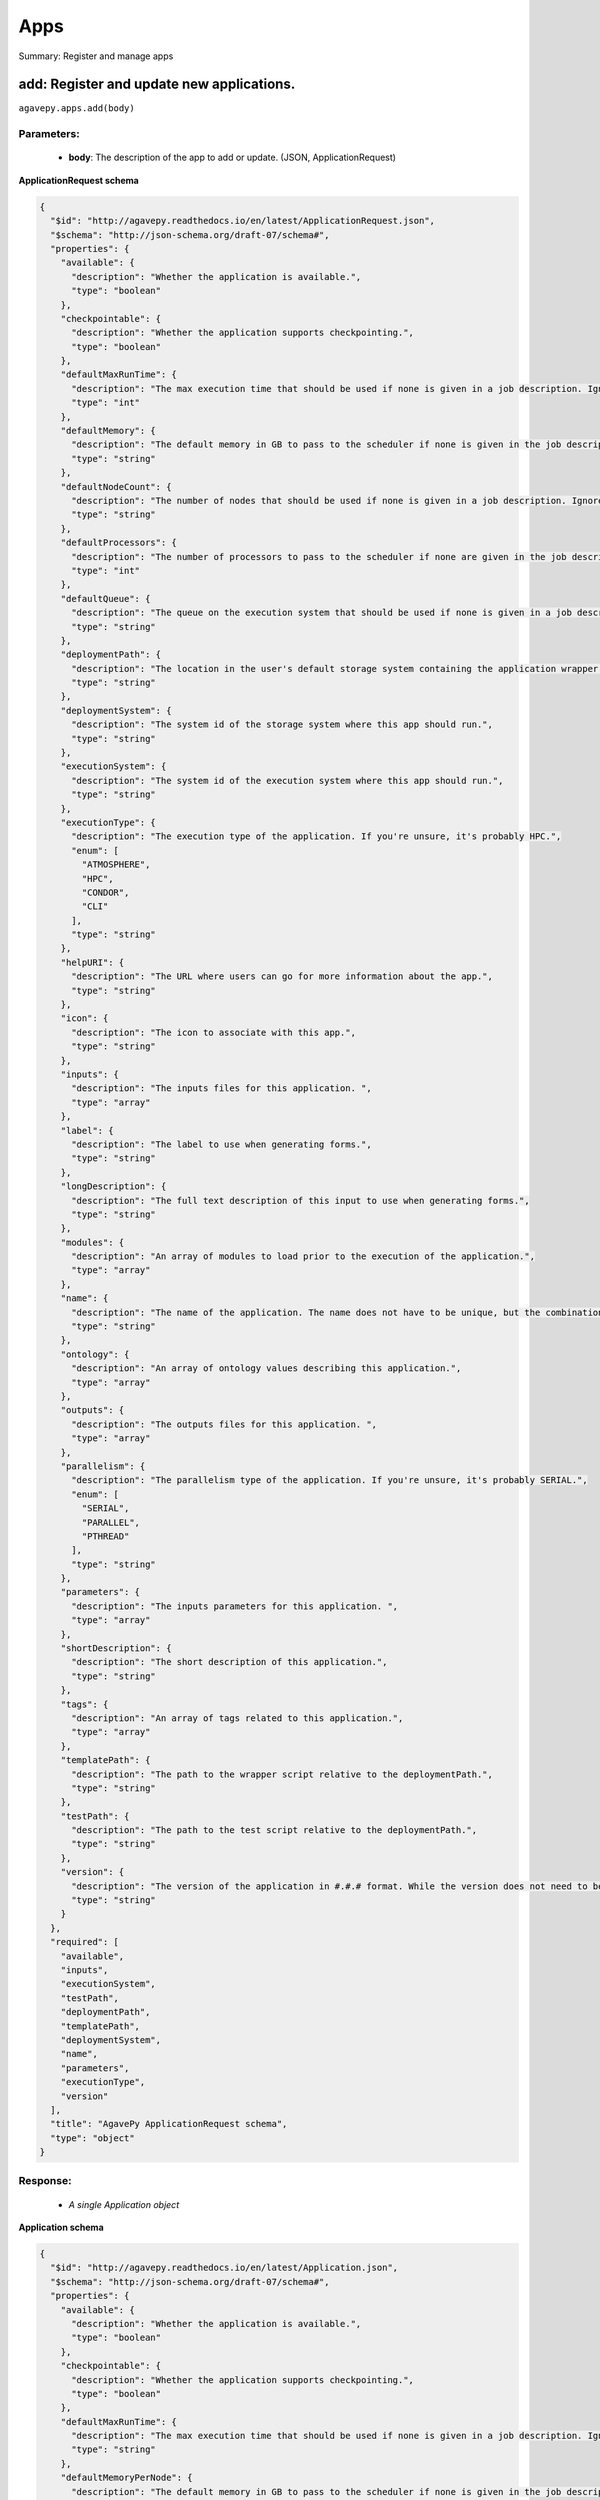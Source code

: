 ****
Apps
****

Summary: Register and manage apps

add: Register and update new applications.
==========================================
``agavepy.apps.add(body)``

Parameters:
-----------
    * **body**: The description of the app to add or update.  (JSON, ApplicationRequest)


**ApplicationRequest schema**

.. code-block:: javascript

    {
      "$id": "http://agavepy.readthedocs.io/en/latest/ApplicationRequest.json", 
      "$schema": "http://json-schema.org/draft-07/schema#", 
      "properties": {
        "available": {
          "description": "Whether the application is available.", 
          "type": "boolean"
        }, 
        "checkpointable": {
          "description": "Whether the application supports checkpointing.", 
          "type": "boolean"
        }, 
        "defaultMaxRunTime": {
          "description": "The max execution time that should be used if none is given in a job description. Ignore if the system does not support schedulers.", 
          "type": "int"
        }, 
        "defaultMemory": {
          "description": "The default memory in GB to pass to the scheduler if none is given in the job description. This must be less than the max memory parameter in the target queue definition.", 
          "type": "string"
        }, 
        "defaultNodeCount": {
          "description": "The number of nodes that should be used if none is given in a job description. Ignore if the system does not support schedulers.", 
          "type": "string"
        }, 
        "defaultProcessors": {
          "description": "The number of processors to pass to the scheduler if none are given in the job description. This must be 1 if the app is serial.", 
          "type": "int"
        }, 
        "defaultQueue": {
          "description": "The queue on the execution system that should be used if none is given in a job description. Ignore if the system does not support schedulers.", 
          "type": "string"
        }, 
        "deploymentPath": {
          "description": "The location in the user's default storage system containing the application wrapper and dependencies.", 
          "type": "string"
        }, 
        "deploymentSystem": {
          "description": "The system id of the storage system where this app should run.", 
          "type": "string"
        }, 
        "executionSystem": {
          "description": "The system id of the execution system where this app should run.", 
          "type": "string"
        }, 
        "executionType": {
          "description": "The execution type of the application. If you're unsure, it's probably HPC.", 
          "enum": [
            "ATMOSPHERE", 
            "HPC", 
            "CONDOR", 
            "CLI"
          ], 
          "type": "string"
        }, 
        "helpURI": {
          "description": "The URL where users can go for more information about the app.", 
          "type": "string"
        }, 
        "icon": {
          "description": "The icon to associate with this app.", 
          "type": "string"
        }, 
        "inputs": {
          "description": "The inputs files for this application. ", 
          "type": "array"
        }, 
        "label": {
          "description": "The label to use when generating forms.", 
          "type": "string"
        }, 
        "longDescription": {
          "description": "The full text description of this input to use when generating forms.", 
          "type": "string"
        }, 
        "modules": {
          "description": "An array of modules to load prior to the execution of the application.", 
          "type": "array"
        }, 
        "name": {
          "description": "The name of the application. The name does not have to be unique, but the combination of name and version does.", 
          "type": "string"
        }, 
        "ontology": {
          "description": "An array of ontology values describing this application.", 
          "type": "array"
        }, 
        "outputs": {
          "description": "The outputs files for this application. ", 
          "type": "array"
        }, 
        "parallelism": {
          "description": "The parallelism type of the application. If you're unsure, it's probably SERIAL.", 
          "enum": [
            "SERIAL", 
            "PARALLEL", 
            "PTHREAD"
          ], 
          "type": "string"
        }, 
        "parameters": {
          "description": "The inputs parameters for this application. ", 
          "type": "array"
        }, 
        "shortDescription": {
          "description": "The short description of this application.", 
          "type": "string"
        }, 
        "tags": {
          "description": "An array of tags related to this application.", 
          "type": "array"
        }, 
        "templatePath": {
          "description": "The path to the wrapper script relative to the deploymentPath.", 
          "type": "string"
        }, 
        "testPath": {
          "description": "The path to the test script relative to the deploymentPath.", 
          "type": "string"
        }, 
        "version": {
          "description": "The version of the application in #.#.# format. While the version does not need to be unique, the combination of name and version does have to be unique.", 
          "type": "string"
        }
      }, 
      "required": [
        "available", 
        "inputs", 
        "executionSystem", 
        "testPath", 
        "deploymentPath", 
        "templatePath", 
        "deploymentSystem", 
        "name", 
        "parameters", 
        "executionType", 
        "version"
      ], 
      "title": "AgavePy ApplicationRequest schema", 
      "type": "object"
    }

Response:
---------
    * *A single Application object*

**Application schema**

.. code-block:: javascript

    {
      "$id": "http://agavepy.readthedocs.io/en/latest/Application.json", 
      "$schema": "http://json-schema.org/draft-07/schema#", 
      "properties": {
        "available": {
          "description": "Whether the application is available.", 
          "type": "boolean"
        }, 
        "checkpointable": {
          "description": "Whether the application supports checkpointing.", 
          "type": "boolean"
        }, 
        "defaultMaxRunTime": {
          "description": "The max execution time that should be used if none is given in a job description. Ignore if the system does not support schedulers.", 
          "type": "string"
        }, 
        "defaultMemoryPerNode": {
          "description": "The default memory in GB to pass to the scheduler if none is given in the job description. This must be less than the max memory parameter in the target queue definition.", 
          "type": "string"
        }, 
        "defaultNodeCount": {
          "description": "The number of nodes that should be used if none is given in a job description. Ignore if the system does not support schedulers.", 
          "type": "string"
        }, 
        "defaultProcessorsPerNode": {
          "description": "The number of processors to pass to the scheduler if none are given in the job description. This must be 1 if the app is serial.", 
          "type": "string"
        }, 
        "defaultQueue": {
          "description": "The queue on the execution system that should be used if none is given in a job description. Ignore if the system does not support schedulers.", 
          "type": "string"
        }, 
        "deploymentPath": {
          "description": "The location in the user's default storage system containing the application wrapper and dependencies.", 
          "type": "string"
        }, 
        "deploymentSystem": {
          "description": "The system id of the storage system where this app should run.", 
          "type": "string"
        }, 
        "executionSystem": {
          "description": "The system id of the execution system where this app should run.", 
          "type": "string"
        }, 
        "executionType": {
          "description": "The execution type of the application. If you're unsure, it's probably HPC.", 
          "enum": [
            "ATMOSPHERE", 
            "HPC", 
            "CONDOR", 
            "CLI"
          ], 
          "type": "string"
        }, 
        "helpURI": {
          "description": "The URL where users can go for more information about the app.", 
          "type": "string"
        }, 
        "icon": {
          "description": "The icon to associate with this app.", 
          "type": "string"
        }, 
        "id": {
          "description": "Unique id of this app. Comprised of the app name-version.", 
          "type": "string"
        }, 
        "inputs": {
          "description": "The inputs files for this application. ", 
          "type": "array"
        }, 
        "isPublic": {
          "description": "Whether the application is public or private.", 
          "type": "boolean"
        }, 
        "label": {
          "description": "The label to use when generating forms.", 
          "type": "string"
        }, 
        "lastModified": {
          "description": "The date this application was last modified in ISO 8601 format.", 
          "type": "string"
        }, 
        "longDescription": {
          "description": "The full text description of this input to use when generating forms.", 
          "type": "string"
        }, 
        "modules": {
          "description": "An array of modules to load prior to the execution of the application.", 
          "type": "array"
        }, 
        "name": {
          "description": "The name of the application. The name does not have to be unique, but the combination of name and version does.", 
          "type": "string"
        }, 
        "ontology": {
          "description": "An array of ontology values describing this application.", 
          "type": "array"
        }, 
        "outputs": {
          "description": "The outputs files for this application. ", 
          "type": "array"
        }, 
        "parallelism": {
          "description": "The parallelism type of the application. If you're unsure, it's probably SERIAL.", 
          "enum": [
            "SERIAL", 
            "PARALLEL", 
            "PTHREAD"
          ], 
          "type": "string"
        }, 
        "parameters": {
          "description": "The inputs parameters for this application. ", 
          "type": "array"
        }, 
        "revision": {
          "description": "The number of times this application has been revised.", 
          "type": "integer"
        }, 
        "shortDescription": {
          "description": "The short description of this application.", 
          "type": "string"
        }, 
        "tags": {
          "description": "An array of tags related to this application.", 
          "type": "array"
        }, 
        "templatePath": {
          "description": "The path to the wrapper script relative to the deploymentPath.", 
          "type": "string"
        }, 
        "testPath": {
          "description": "The path to the test script relative to the deploymentPath.", 
          "type": "string"
        }, 
        "uuid": {
          "description": "The UUID of this application. UUID are 36 alphanumeric string.", 
          "type": "string"
        }, 
        "version": {
          "description": "The version of the application in #.#.# format. While the version does not need to be unique, the combination of name and version does have to be unique.", 
          "type": "string"
        }
      }, 
      "required": [], 
      "title": "AgavePy Application schema", 
      "type": "object"
    }

list: Get a list of available applications.
===========================================
``agavepy.apps.list(limit=250, offset=0, privateOnly=None, publicOnly=None)``

Parameters:
-----------
    * **publicOnly**: Whether to return only public apps. (boolean)
    * **privateOnly**: Whether to return only private apps. (boolean)
    * **limit**: The max number of results. (integer)
    * **offset**: The number of records to when returning the results. When paginating results, the page number = ceil(offset/limit) (integer)


Response:
---------
    * *Array of ApplicationSummary objects*

**ApplicationSummary schema**

.. code-block:: javascript

    {
      "$id": "http://agavepy.readthedocs.io/en/latest/ApplicationSummary.json", 
      "$schema": "http://json-schema.org/draft-07/schema#", 
      "properties": {
        "executionSystem": {
          "description": "The system id of the execution system where this app should run.", 
          "type": "string"
        }, 
        "id": {
          "description": "Unique id of this app. Comprised of the app name-version.", 
          "type": "string"
        }, 
        "isPublic": {
          "description": "Whether the application is public or private.", 
          "type": "boolean"
        }, 
        "lastModified": {
          "description": "The date this application was last modified in ISO 8601 format.", 
          "type": "string"
        }, 
        "name": {
          "description": "The name of the application. The name does not have to be unique, but the combination of name and version does.", 
          "type": "string"
        }, 
        "revision": {
          "description": "The number of times this application has been revised.", 
          "type": "integer"
        }, 
        "shortDescription": {
          "description": "The short description of this application.", 
          "type": "string"
        }, 
        "version": {
          "description": "The version of the application in #.#.# format. While the version does not need to be unique, the combination of name and version does have to be unique.", 
          "type": "string"
        }
      }, 
      "required": [], 
      "title": "AgavePy ApplicationSummary schema", 
      "type": "object"
    }

delete: Deletes an application.
===============================
``agavepy.apps.delete(appId)``

Parameters:
-----------
    * **appId**: The id of the application. The application id is made up of the name and version separated by a dash. (string)


Response:
---------
    * *String*

get: Get details of an application by it's unique id.
=====================================================
``agavepy.apps.get(appId)``

Parameters:
-----------
    * **appId**: The id of the application. The application id is made up of the name and version separated by a dash. (string)


Response:
---------
    * *A single Application object*

**Application schema**

.. code-block:: javascript

    {
      "$id": "http://agavepy.readthedocs.io/en/latest/Application.json", 
      "$schema": "http://json-schema.org/draft-07/schema#", 
      "properties": {
        "available": {
          "description": "Whether the application is available.", 
          "type": "boolean"
        }, 
        "checkpointable": {
          "description": "Whether the application supports checkpointing.", 
          "type": "boolean"
        }, 
        "defaultMaxRunTime": {
          "description": "The max execution time that should be used if none is given in a job description. Ignore if the system does not support schedulers.", 
          "type": "string"
        }, 
        "defaultMemoryPerNode": {
          "description": "The default memory in GB to pass to the scheduler if none is given in the job description. This must be less than the max memory parameter in the target queue definition.", 
          "type": "string"
        }, 
        "defaultNodeCount": {
          "description": "The number of nodes that should be used if none is given in a job description. Ignore if the system does not support schedulers.", 
          "type": "string"
        }, 
        "defaultProcessorsPerNode": {
          "description": "The number of processors to pass to the scheduler if none are given in the job description. This must be 1 if the app is serial.", 
          "type": "string"
        }, 
        "defaultQueue": {
          "description": "The queue on the execution system that should be used if none is given in a job description. Ignore if the system does not support schedulers.", 
          "type": "string"
        }, 
        "deploymentPath": {
          "description": "The location in the user's default storage system containing the application wrapper and dependencies.", 
          "type": "string"
        }, 
        "deploymentSystem": {
          "description": "The system id of the storage system where this app should run.", 
          "type": "string"
        }, 
        "executionSystem": {
          "description": "The system id of the execution system where this app should run.", 
          "type": "string"
        }, 
        "executionType": {
          "description": "The execution type of the application. If you're unsure, it's probably HPC.", 
          "enum": [
            "ATMOSPHERE", 
            "HPC", 
            "CONDOR", 
            "CLI"
          ], 
          "type": "string"
        }, 
        "helpURI": {
          "description": "The URL where users can go for more information about the app.", 
          "type": "string"
        }, 
        "icon": {
          "description": "The icon to associate with this app.", 
          "type": "string"
        }, 
        "id": {
          "description": "Unique id of this app. Comprised of the app name-version.", 
          "type": "string"
        }, 
        "inputs": {
          "description": "The inputs files for this application. ", 
          "type": "array"
        }, 
        "isPublic": {
          "description": "Whether the application is public or private.", 
          "type": "boolean"
        }, 
        "label": {
          "description": "The label to use when generating forms.", 
          "type": "string"
        }, 
        "lastModified": {
          "description": "The date this application was last modified in ISO 8601 format.", 
          "type": "string"
        }, 
        "longDescription": {
          "description": "The full text description of this input to use when generating forms.", 
          "type": "string"
        }, 
        "modules": {
          "description": "An array of modules to load prior to the execution of the application.", 
          "type": "array"
        }, 
        "name": {
          "description": "The name of the application. The name does not have to be unique, but the combination of name and version does.", 
          "type": "string"
        }, 
        "ontology": {
          "description": "An array of ontology values describing this application.", 
          "type": "array"
        }, 
        "outputs": {
          "description": "The outputs files for this application. ", 
          "type": "array"
        }, 
        "parallelism": {
          "description": "The parallelism type of the application. If you're unsure, it's probably SERIAL.", 
          "enum": [
            "SERIAL", 
            "PARALLEL", 
            "PTHREAD"
          ], 
          "type": "string"
        }, 
        "parameters": {
          "description": "The inputs parameters for this application. ", 
          "type": "array"
        }, 
        "revision": {
          "description": "The number of times this application has been revised.", 
          "type": "integer"
        }, 
        "shortDescription": {
          "description": "The short description of this application.", 
          "type": "string"
        }, 
        "tags": {
          "description": "An array of tags related to this application.", 
          "type": "array"
        }, 
        "templatePath": {
          "description": "The path to the wrapper script relative to the deploymentPath.", 
          "type": "string"
        }, 
        "testPath": {
          "description": "The path to the test script relative to the deploymentPath.", 
          "type": "string"
        }, 
        "uuid": {
          "description": "The UUID of this application. UUID are 36 alphanumeric string.", 
          "type": "string"
        }, 
        "version": {
          "description": "The version of the application in #.#.# format. While the version does not need to be unique, the combination of name and version does have to be unique.", 
          "type": "string"
        }
      }, 
      "required": [], 
      "title": "AgavePy Application schema", 
      "type": "object"
    }

manage: Edit an application.
============================
``agavepy.apps.manage(appId, body)``

Parameters:
-----------
    * **appId**: The id of the application. The application id is made up of the name and version separated by a dash. (string)
    * **body**: The operation to perform. (JSON, ApplicationOperationRequest)


**ApplicationOperationRequest schema**

.. code-block:: javascript

    {
      "$id": "http://agavepy.readthedocs.io/en/latest/ApplicationOperationRequest.json", 
      "$schema": "http://json-schema.org/draft-07/schema#", 
      "properties": {
        "action": {
          "description": "Action to perform on the file or folder.", 
          "enum": [
            "publish", 
            "clone"
          ], 
          "type": "string"
        }, 
        "deploymentPath": {
          "description": "Path to the on cloned app's deployment folder on its storage system. Only used with the clone action.", 
          "type": "string"
        }, 
        "executionSystem": {
          "description": "System on which the clone apps should run. Only used with the clone action.", 
          "type": "string"
        }, 
        "name": {
          "description": "Name of cloned app. Only used with the clone action.", 
          "type": "string"
        }, 
        "storageSystem": {
          "description": "Storage system on which the cloned app's assets resides. Only used with the clone action.", 
          "type": "string"
        }, 
        "version": {
          "description": "Version of the cloned app. Only used with the clone action.", 
          "type": "string"
        }
      }, 
      "required": [
        "action"
      ], 
      "title": "AgavePy ApplicationOperationRequest schema", 
      "type": "object"
    }

Response:
---------
    * *A single Application object*

**Application schema**

.. code-block:: javascript

    {
      "$id": "http://agavepy.readthedocs.io/en/latest/Application.json", 
      "$schema": "http://json-schema.org/draft-07/schema#", 
      "properties": {
        "available": {
          "description": "Whether the application is available.", 
          "type": "boolean"
        }, 
        "checkpointable": {
          "description": "Whether the application supports checkpointing.", 
          "type": "boolean"
        }, 
        "defaultMaxRunTime": {
          "description": "The max execution time that should be used if none is given in a job description. Ignore if the system does not support schedulers.", 
          "type": "string"
        }, 
        "defaultMemoryPerNode": {
          "description": "The default memory in GB to pass to the scheduler if none is given in the job description. This must be less than the max memory parameter in the target queue definition.", 
          "type": "string"
        }, 
        "defaultNodeCount": {
          "description": "The number of nodes that should be used if none is given in a job description. Ignore if the system does not support schedulers.", 
          "type": "string"
        }, 
        "defaultProcessorsPerNode": {
          "description": "The number of processors to pass to the scheduler if none are given in the job description. This must be 1 if the app is serial.", 
          "type": "string"
        }, 
        "defaultQueue": {
          "description": "The queue on the execution system that should be used if none is given in a job description. Ignore if the system does not support schedulers.", 
          "type": "string"
        }, 
        "deploymentPath": {
          "description": "The location in the user's default storage system containing the application wrapper and dependencies.", 
          "type": "string"
        }, 
        "deploymentSystem": {
          "description": "The system id of the storage system where this app should run.", 
          "type": "string"
        }, 
        "executionSystem": {
          "description": "The system id of the execution system where this app should run.", 
          "type": "string"
        }, 
        "executionType": {
          "description": "The execution type of the application. If you're unsure, it's probably HPC.", 
          "enum": [
            "ATMOSPHERE", 
            "HPC", 
            "CONDOR", 
            "CLI"
          ], 
          "type": "string"
        }, 
        "helpURI": {
          "description": "The URL where users can go for more information about the app.", 
          "type": "string"
        }, 
        "icon": {
          "description": "The icon to associate with this app.", 
          "type": "string"
        }, 
        "id": {
          "description": "Unique id of this app. Comprised of the app name-version.", 
          "type": "string"
        }, 
        "inputs": {
          "description": "The inputs files for this application. ", 
          "type": "array"
        }, 
        "isPublic": {
          "description": "Whether the application is public or private.", 
          "type": "boolean"
        }, 
        "label": {
          "description": "The label to use when generating forms.", 
          "type": "string"
        }, 
        "lastModified": {
          "description": "The date this application was last modified in ISO 8601 format.", 
          "type": "string"
        }, 
        "longDescription": {
          "description": "The full text description of this input to use when generating forms.", 
          "type": "string"
        }, 
        "modules": {
          "description": "An array of modules to load prior to the execution of the application.", 
          "type": "array"
        }, 
        "name": {
          "description": "The name of the application. The name does not have to be unique, but the combination of name and version does.", 
          "type": "string"
        }, 
        "ontology": {
          "description": "An array of ontology values describing this application.", 
          "type": "array"
        }, 
        "outputs": {
          "description": "The outputs files for this application. ", 
          "type": "array"
        }, 
        "parallelism": {
          "description": "The parallelism type of the application. If you're unsure, it's probably SERIAL.", 
          "enum": [
            "SERIAL", 
            "PARALLEL", 
            "PTHREAD"
          ], 
          "type": "string"
        }, 
        "parameters": {
          "description": "The inputs parameters for this application. ", 
          "type": "array"
        }, 
        "revision": {
          "description": "The number of times this application has been revised.", 
          "type": "integer"
        }, 
        "shortDescription": {
          "description": "The short description of this application.", 
          "type": "string"
        }, 
        "tags": {
          "description": "An array of tags related to this application.", 
          "type": "array"
        }, 
        "templatePath": {
          "description": "The path to the wrapper script relative to the deploymentPath.", 
          "type": "string"
        }, 
        "testPath": {
          "description": "The path to the test script relative to the deploymentPath.", 
          "type": "string"
        }, 
        "uuid": {
          "description": "The UUID of this application. UUID are 36 alphanumeric string.", 
          "type": "string"
        }, 
        "version": {
          "description": "The version of the application in #.#.# format. While the version does not need to be unique, the combination of name and version does have to be unique.", 
          "type": "string"
        }
      }, 
      "required": [], 
      "title": "AgavePy Application schema", 
      "type": "object"
    }

update: Update an application.
==============================
``agavepy.apps.update(appId, body)``

Parameters:
-----------
    * **appId**: The id of the application. The application id is made up of the name and version separated by a dash. (string)
    * **body**: The description of the app to add or update.  (JSON, ApplicationRequest)


**ApplicationRequest schema**

.. code-block:: javascript

    {
      "$id": "http://agavepy.readthedocs.io/en/latest/ApplicationRequest.json", 
      "$schema": "http://json-schema.org/draft-07/schema#", 
      "properties": {
        "available": {
          "description": "Whether the application is available.", 
          "type": "boolean"
        }, 
        "checkpointable": {
          "description": "Whether the application supports checkpointing.", 
          "type": "boolean"
        }, 
        "defaultMaxRunTime": {
          "description": "The max execution time that should be used if none is given in a job description. Ignore if the system does not support schedulers.", 
          "type": "int"
        }, 
        "defaultMemory": {
          "description": "The default memory in GB to pass to the scheduler if none is given in the job description. This must be less than the max memory parameter in the target queue definition.", 
          "type": "string"
        }, 
        "defaultNodeCount": {
          "description": "The number of nodes that should be used if none is given in a job description. Ignore if the system does not support schedulers.", 
          "type": "string"
        }, 
        "defaultProcessors": {
          "description": "The number of processors to pass to the scheduler if none are given in the job description. This must be 1 if the app is serial.", 
          "type": "int"
        }, 
        "defaultQueue": {
          "description": "The queue on the execution system that should be used if none is given in a job description. Ignore if the system does not support schedulers.", 
          "type": "string"
        }, 
        "deploymentPath": {
          "description": "The location in the user's default storage system containing the application wrapper and dependencies.", 
          "type": "string"
        }, 
        "deploymentSystem": {
          "description": "The system id of the storage system where this app should run.", 
          "type": "string"
        }, 
        "executionSystem": {
          "description": "The system id of the execution system where this app should run.", 
          "type": "string"
        }, 
        "executionType": {
          "description": "The execution type of the application. If you're unsure, it's probably HPC.", 
          "enum": [
            "ATMOSPHERE", 
            "HPC", 
            "CONDOR", 
            "CLI"
          ], 
          "type": "string"
        }, 
        "helpURI": {
          "description": "The URL where users can go for more information about the app.", 
          "type": "string"
        }, 
        "icon": {
          "description": "The icon to associate with this app.", 
          "type": "string"
        }, 
        "inputs": {
          "description": "The inputs files for this application. ", 
          "type": "array"
        }, 
        "label": {
          "description": "The label to use when generating forms.", 
          "type": "string"
        }, 
        "longDescription": {
          "description": "The full text description of this input to use when generating forms.", 
          "type": "string"
        }, 
        "modules": {
          "description": "An array of modules to load prior to the execution of the application.", 
          "type": "array"
        }, 
        "name": {
          "description": "The name of the application. The name does not have to be unique, but the combination of name and version does.", 
          "type": "string"
        }, 
        "ontology": {
          "description": "An array of ontology values describing this application.", 
          "type": "array"
        }, 
        "outputs": {
          "description": "The outputs files for this application. ", 
          "type": "array"
        }, 
        "parallelism": {
          "description": "The parallelism type of the application. If you're unsure, it's probably SERIAL.", 
          "enum": [
            "SERIAL", 
            "PARALLEL", 
            "PTHREAD"
          ], 
          "type": "string"
        }, 
        "parameters": {
          "description": "The inputs parameters for this application. ", 
          "type": "array"
        }, 
        "shortDescription": {
          "description": "The short description of this application.", 
          "type": "string"
        }, 
        "tags": {
          "description": "An array of tags related to this application.", 
          "type": "array"
        }, 
        "templatePath": {
          "description": "The path to the wrapper script relative to the deploymentPath.", 
          "type": "string"
        }, 
        "testPath": {
          "description": "The path to the test script relative to the deploymentPath.", 
          "type": "string"
        }, 
        "version": {
          "description": "The version of the application in #.#.# format. While the version does not need to be unique, the combination of name and version does have to be unique.", 
          "type": "string"
        }
      }, 
      "required": [
        "available", 
        "inputs", 
        "executionSystem", 
        "testPath", 
        "deploymentPath", 
        "templatePath", 
        "deploymentSystem", 
        "name", 
        "parameters", 
        "executionType", 
        "version"
      ], 
      "title": "AgavePy ApplicationRequest schema", 
      "type": "object"
    }

Response:
---------
    * *A single Application object*

**Application schema**

.. code-block:: javascript

    {
      "$id": "http://agavepy.readthedocs.io/en/latest/Application.json", 
      "$schema": "http://json-schema.org/draft-07/schema#", 
      "properties": {
        "available": {
          "description": "Whether the application is available.", 
          "type": "boolean"
        }, 
        "checkpointable": {
          "description": "Whether the application supports checkpointing.", 
          "type": "boolean"
        }, 
        "defaultMaxRunTime": {
          "description": "The max execution time that should be used if none is given in a job description. Ignore if the system does not support schedulers.", 
          "type": "string"
        }, 
        "defaultMemoryPerNode": {
          "description": "The default memory in GB to pass to the scheduler if none is given in the job description. This must be less than the max memory parameter in the target queue definition.", 
          "type": "string"
        }, 
        "defaultNodeCount": {
          "description": "The number of nodes that should be used if none is given in a job description. Ignore if the system does not support schedulers.", 
          "type": "string"
        }, 
        "defaultProcessorsPerNode": {
          "description": "The number of processors to pass to the scheduler if none are given in the job description. This must be 1 if the app is serial.", 
          "type": "string"
        }, 
        "defaultQueue": {
          "description": "The queue on the execution system that should be used if none is given in a job description. Ignore if the system does not support schedulers.", 
          "type": "string"
        }, 
        "deploymentPath": {
          "description": "The location in the user's default storage system containing the application wrapper and dependencies.", 
          "type": "string"
        }, 
        "deploymentSystem": {
          "description": "The system id of the storage system where this app should run.", 
          "type": "string"
        }, 
        "executionSystem": {
          "description": "The system id of the execution system where this app should run.", 
          "type": "string"
        }, 
        "executionType": {
          "description": "The execution type of the application. If you're unsure, it's probably HPC.", 
          "enum": [
            "ATMOSPHERE", 
            "HPC", 
            "CONDOR", 
            "CLI"
          ], 
          "type": "string"
        }, 
        "helpURI": {
          "description": "The URL where users can go for more information about the app.", 
          "type": "string"
        }, 
        "icon": {
          "description": "The icon to associate with this app.", 
          "type": "string"
        }, 
        "id": {
          "description": "Unique id of this app. Comprised of the app name-version.", 
          "type": "string"
        }, 
        "inputs": {
          "description": "The inputs files for this application. ", 
          "type": "array"
        }, 
        "isPublic": {
          "description": "Whether the application is public or private.", 
          "type": "boolean"
        }, 
        "label": {
          "description": "The label to use when generating forms.", 
          "type": "string"
        }, 
        "lastModified": {
          "description": "The date this application was last modified in ISO 8601 format.", 
          "type": "string"
        }, 
        "longDescription": {
          "description": "The full text description of this input to use when generating forms.", 
          "type": "string"
        }, 
        "modules": {
          "description": "An array of modules to load prior to the execution of the application.", 
          "type": "array"
        }, 
        "name": {
          "description": "The name of the application. The name does not have to be unique, but the combination of name and version does.", 
          "type": "string"
        }, 
        "ontology": {
          "description": "An array of ontology values describing this application.", 
          "type": "array"
        }, 
        "outputs": {
          "description": "The outputs files for this application. ", 
          "type": "array"
        }, 
        "parallelism": {
          "description": "The parallelism type of the application. If you're unsure, it's probably SERIAL.", 
          "enum": [
            "SERIAL", 
            "PARALLEL", 
            "PTHREAD"
          ], 
          "type": "string"
        }, 
        "parameters": {
          "description": "The inputs parameters for this application. ", 
          "type": "array"
        }, 
        "revision": {
          "description": "The number of times this application has been revised.", 
          "type": "integer"
        }, 
        "shortDescription": {
          "description": "The short description of this application.", 
          "type": "string"
        }, 
        "tags": {
          "description": "An array of tags related to this application.", 
          "type": "array"
        }, 
        "templatePath": {
          "description": "The path to the wrapper script relative to the deploymentPath.", 
          "type": "string"
        }, 
        "testPath": {
          "description": "The path to the test script relative to the deploymentPath.", 
          "type": "string"
        }, 
        "uuid": {
          "description": "The UUID of this application. UUID are 36 alphanumeric string.", 
          "type": "string"
        }, 
        "version": {
          "description": "The version of the application in #.#.# format. While the version does not need to be unique, the combination of name and version does have to be unique.", 
          "type": "string"
        }
      }, 
      "required": [], 
      "title": "AgavePy Application schema", 
      "type": "object"
    }

deletePermissions: Deletes all permissions on an application.
=============================================================
``agavepy.apps.deletePermissions(appId)``

Parameters:
-----------
    * **appId**: The id of the application. The application id is made up of the name and version separated by a dash. (string)


Response:
---------
    * *String*

listPermissions: Get the permission ACL for this application.
=============================================================
``agavepy.apps.listPermissions(appId, limit=250, offset=0)``

Parameters:
-----------
    * **appId**: The id of the application. The application id is made up of the name and version separated by a dash. (string)
    * **limit**: The max number of results. (integer)
    * **offset**: The number of records to when returning the results. When paginating results, the page number = ceil(offset/limit) (integer)


Response:
---------
    * *Array of ApplicationPermission objects*

**ApplicationPermission schema**

.. code-block:: javascript

    {
      "$id": "http://agavepy.readthedocs.io/en/latest/ApplicationPermission.json", 
      "$schema": "http://json-schema.org/draft-07/schema#", 
      "properties": {
        "permission": {
          "description": "", 
          "type": "ACL"
        }, 
        "username": {
          "description": "Username associate with this permission", 
          "type": "string"
        }
      }, 
      "required": [], 
      "title": "AgavePy ApplicationPermission schema", 
      "type": "object"
    }

updateApplicationPermissions: Add or update a user's permission for an application.
===================================================================================
``agavepy.apps.updateApplicationPermissions(appId, body)``

Parameters:
-----------
    * **appId**: The id of the application. The application id is made up of the name and version separated by a dash. (string)
    * **body**: The permission add or update.  (JSON, ApplicationPermissionRequest)


**ApplicationPermissionRequest schema**

.. code-block:: javascript

    {
      "$id": "http://agavepy.readthedocs.io/en/latest/ApplicationPermissionRequest.json", 
      "$schema": "http://json-schema.org/draft-07/schema#", 
      "properties": {
        "permission": {
          "description": "The permission to set", 
          "enum": [
            "READ", 
            "WRITE", 
            "EXECUTE", 
            "READ_WRITE", 
            "READ_EXECUTE", 
            "WRITE_EXECUTE", 
            "ALL", 
            "NONE"
          ], 
          "type": "string"
        }, 
        "username": {
          "description": "The username of the api user whose permission is to be set.", 
          "type": "string"
        }
      }, 
      "required": [
        "username", 
        "permission"
      ], 
      "title": "AgavePy ApplicationPermissionRequest schema", 
      "type": "object"
    }

Response:
---------
    * *String*

deletePermissionsForUser: Deletes all permissions for the given user on an application.
=======================================================================================
``agavepy.apps.deletePermissionsForUser(appId, username)``

Parameters:
-----------
    * **appId**: The id of the application. The application id is made up of the name and version separated by a dash. (string)
    * **username**: The username of the api user associated with the permission (string)


Response:
---------
    * *String*

listPermissionsForUser: Get a specific user's permissions for an application.
=============================================================================
``agavepy.apps.listPermissionsForUser(appId, username, limit=250, offset=0)``

Parameters:
-----------
    * **appId**: The id of the application. The application id is made up of the name and version separated by a dash. (string)
    * **username**: The username of the api user associated with the permission. (string)
    * **limit**: The max number of results. (integer)
    * **offset**: The number of records to when returning the results. When paginating results, the page number = ceil(offset/limit) (integer)


Response:
---------
    * *Array of ApplicationPermission objects*

**ApplicationPermission schema**

.. code-block:: javascript

    {
      "$id": "http://agavepy.readthedocs.io/en/latest/ApplicationPermission.json", 
      "$schema": "http://json-schema.org/draft-07/schema#", 
      "properties": {
        "permission": {
          "description": "", 
          "type": "ACL"
        }, 
        "username": {
          "description": "Username associate with this permission", 
          "type": "string"
        }
      }, 
      "required": [], 
      "title": "AgavePy ApplicationPermission schema", 
      "type": "object"
    }

updatePermissionsForUser: Add or update a user's permission for an application.
===============================================================================
``agavepy.apps.updatePermissionsForUser(appId, body, username)``

Parameters:
-----------
    * **appId**: The id of the application. The application id is made up of the name and version separated by a dash. (string)
    * **username**: The username of the api user associated with the permission (string)
    * **body**: The permission add or update.  (JSON, ApplicationPermissionRequest)


**ApplicationPermissionRequest schema**

.. code-block:: javascript

    {
      "$id": "http://agavepy.readthedocs.io/en/latest/ApplicationPermissionRequest.json", 
      "$schema": "http://json-schema.org/draft-07/schema#", 
      "properties": {
        "permission": {
          "description": "The permission to set", 
          "enum": [
            "READ", 
            "WRITE", 
            "EXECUTE", 
            "READ_WRITE", 
            "READ_EXECUTE", 
            "WRITE_EXECUTE", 
            "ALL", 
            "NONE"
          ], 
          "type": "string"
        }, 
        "username": {
          "description": "The username of the api user whose permission is to be set.", 
          "type": "string"
        }
      }, 
      "required": [
        "username", 
        "permission"
      ], 
      "title": "AgavePy ApplicationPermissionRequest schema", 
      "type": "object"
    }

Response:
---------
    * *String*

listByName: Get a list of applications with the given name.
===========================================================
``agavepy.apps.listByName(name, limit=250, offset=0, privateOnly=None, publicOnly=None)``

Parameters:
-----------
    * **name**: The name of the application. This should not include the version number. (string)
    * **publicOnly**: Whether to return only public apps. (boolean)
    * **privateOnly**: Whether to return only private apps. (boolean)
    * **limit**: The max number of results. (integer)
    * **offset**: The number of records to when returning the results. When paginating results, the page number = ceil(offset/limit) (integer)


Response:
---------
    * *Array of ApplicationSummary objects*

**ApplicationSummary schema**

.. code-block:: javascript

    {
      "$id": "http://agavepy.readthedocs.io/en/latest/ApplicationSummary.json", 
      "$schema": "http://json-schema.org/draft-07/schema#", 
      "properties": {
        "executionSystem": {
          "description": "The system id of the execution system where this app should run.", 
          "type": "string"
        }, 
        "id": {
          "description": "Unique id of this app. Comprised of the app name-version.", 
          "type": "string"
        }, 
        "isPublic": {
          "description": "Whether the application is public or private.", 
          "type": "boolean"
        }, 
        "lastModified": {
          "description": "The date this application was last modified in ISO 8601 format.", 
          "type": "string"
        }, 
        "name": {
          "description": "The name of the application. The name does not have to be unique, but the combination of name and version does.", 
          "type": "string"
        }, 
        "revision": {
          "description": "The number of times this application has been revised.", 
          "type": "integer"
        }, 
        "shortDescription": {
          "description": "The short description of this application.", 
          "type": "string"
        }, 
        "version": {
          "description": "The version of the application in #.#.# format. While the version does not need to be unique, the combination of name and version does have to be unique.", 
          "type": "string"
        }
      }, 
      "required": [], 
      "title": "AgavePy ApplicationSummary schema", 
      "type": "object"
    }

listBySystemId: Get a list of applications with the given systemId as their executionHost.
==========================================================================================
``agavepy.apps.listBySystemId(systemId, limit=250, offset=0, privateOnly=None, publicOnly=None)``

Parameters:
-----------
    * **systemId**: The system in question (string)
    * **publicOnly**: Whether to return only public apps. (boolean)
    * **privateOnly**: Whether to return only private apps. (boolean)
    * **limit**: The max number of results. (integer)
    * **offset**: The number of records to when returning the results. When paginating results, the page number = ceil(offset/limit) (integer)


Response:
---------
    * *Array of ApplicationSummary objects*

**ApplicationSummary schema**

.. code-block:: javascript

    {
      "$id": "http://agavepy.readthedocs.io/en/latest/ApplicationSummary.json", 
      "$schema": "http://json-schema.org/draft-07/schema#", 
      "properties": {
        "executionSystem": {
          "description": "The system id of the execution system where this app should run.", 
          "type": "string"
        }, 
        "id": {
          "description": "Unique id of this app. Comprised of the app name-version.", 
          "type": "string"
        }, 
        "isPublic": {
          "description": "Whether the application is public or private.", 
          "type": "boolean"
        }, 
        "lastModified": {
          "description": "The date this application was last modified in ISO 8601 format.", 
          "type": "string"
        }, 
        "name": {
          "description": "The name of the application. The name does not have to be unique, but the combination of name and version does.", 
          "type": "string"
        }, 
        "revision": {
          "description": "The number of times this application has been revised.", 
          "type": "integer"
        }, 
        "shortDescription": {
          "description": "The short description of this application.", 
          "type": "string"
        }, 
        "version": {
          "description": "The version of the application in #.#.# format. While the version does not need to be unique, the combination of name and version does have to be unique.", 
          "type": "string"
        }
      }, 
      "required": [], 
      "title": "AgavePy ApplicationSummary schema", 
      "type": "object"
    }

